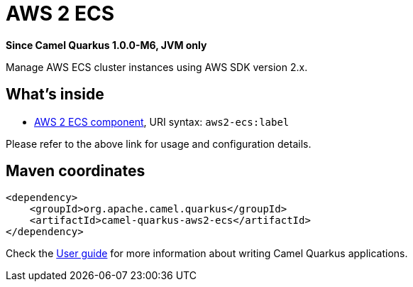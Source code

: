 // Do not edit directly!
// This file was generated by camel-quarkus-package-maven-plugin:update-extension-doc-page

[[aws2-ecs]]
= AWS 2 ECS

*Since Camel Quarkus 1.0.0-M6, JVM only*

Manage AWS ECS cluster instances using AWS SDK version 2.x.

== What's inside

* https://camel.apache.org/components/latest/aws2-ecs-component.html[AWS 2 ECS component], URI syntax: `aws2-ecs:label`

Please refer to the above link for usage and configuration details.

== Maven coordinates

[source,xml]
----
<dependency>
    <groupId>org.apache.camel.quarkus</groupId>
    <artifactId>camel-quarkus-aws2-ecs</artifactId>
</dependency>
----

Check the xref:user-guide.adoc[User guide] for more information about writing Camel Quarkus applications.
